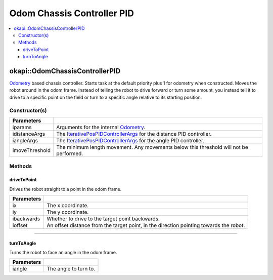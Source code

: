 ===========================
Odom Chassis Controller PID
===========================

.. contents:: :local:

okapi::OdomChassisControllerPID
===============================

`Odometry <../../odometry/odometry.html>`_ based chassis controller. Starts task at the default
priority plus 1 for odometry when constructed. Moves the robot around in the odom frame. Instead of
telling the robot to drive forward or turn some amount, you instead tell it to drive to a specific
point on the field or turn to a specific angle relative to its starting position.

Constructor(s)
--------------

.. tabs ::
   .. tab :: Prototype
      .. highlight:: cpp
      ::

        OdomChassisControllerPID(const OdometryArgs &iparams, const IterativePosPIDControllerArgs &idistanceArgs, const IterativePosPIDControllerArgs &iangleArgs, const float imoveThreshold = 10)

======================   =======================================================================================
 Parameters
======================   =======================================================================================
 iparams                  Arguments for the internal `Odometry <../../odometry/odometry.html>`_.
 idistanceArgs            The `IterativePosPIDControllerArgs <../../control/iterative/iterative-pos-pid-controller.html>`_ for the distance PID controller.
 iangleArgs               The `IterativePosPIDControllerArgs <../../control/iterative/iterative-pos-pid-controller.html>`_ for the angle PID controller.
 imoveThreshold           The minimum length movement. Any movements below this threshold will not be performed.
======================   =======================================================================================

Methods
-------

driveToPoint
~~~~~~~~~~~~

Drives the robot straight to a point in the odom frame.

.. tabs ::
   .. tab :: Prototype
      .. highlight:: cpp
      ::

        virtual void driveToPoint(const float ix, const float iy, const bool ibackwards = false, const float ioffset = 0) override

=============== =======================================================================================
Parameters
=============== =======================================================================================
 ix              The x coordinate.
 iy              The y coordinate.
 ibackwards      Whether to drive to the target point backwards.
 ioffset         An offset distance from the target point, in the direction pointing towards the robot.
=============== =======================================================================================

----

turnToAngle
~~~~~~~~~~~

Turns the robot to face an angle in the odom frame.

.. tabs ::
   .. tab :: Prototype
      .. highlight:: cpp
      ::

        virtual void turnToAngle(const float iangle) override

=============== ===================================================================
Parameters
=============== ===================================================================
 iangle          The angle to turn to.
=============== ===================================================================
